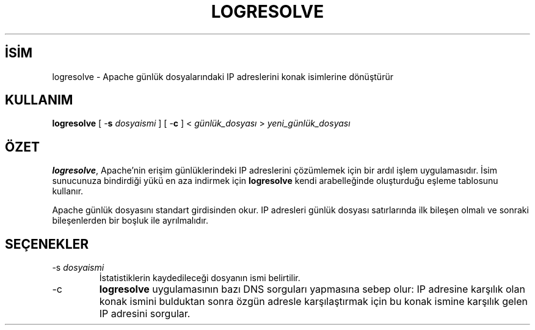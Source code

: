 .\" XXXXXXXXXXXXXXXXXXXXXXXXXXXXXXXXXXXXXXX
.\" DO NOT EDIT! Generated from XML source.
.\" XXXXXXXXXXXXXXXXXXXXXXXXXXXXXXXXXXXXXXX
.de Sh \" Subsection
.br
.if t .Sp
.ne 5
.PP
\fB\\$1\fR
.PP
..
.de Sp \" Vertical space (when we can't use .PP)
.if t .sp .5v
.if n .sp
..
.de Ip \" List item
.br
.ie \\n(.$>=3 .ne \\$3
.el .ne 3
.IP "\\$1" \\$2
..
.TH "LOGRESOLVE" 8 "2009-02-16" "Apache HTTP Sunucusu" "logresolve"
.nh
.SH İSİM
logresolve \- Apache günlük dosyalarındaki IP adreslerini konak isimlerine dönüştürür

.SH "KULLANIM"
 
.PP
\fBlogresolve\fR [ -\fBs\fR \fIdosyaismi\fR ] [ -\fBc\fR ] < \fIgünlük_dosyası\fR > \fIyeni_günlük_dosyası\fR
 

.SH "ÖZET"
 
.PP
\fBlogresolve\fR, Apache'nin erişim günlüklerindeki IP adreslerini çözümlemek için bir ardıl işlem uygulamasıdır\&. İsim sunucunuza bindirdiği yükü en aza indirmek için \fBlogresolve\fR kendi arabelleğinde oluşturduğu eşleme tablosunu kullanır\&.
 
.PP
Apache günlük dosyasını standart girdisinden okur\&. IP adresleri günlük dosyası satırlarında ilk bileşen olmalı ve sonraki bileşenlerden bir boşluk ile ayrılmalıdır\&.
 

.SH "SEÇENEKLER"
 
 
.TP
-s \fIdosyaismi\fR
İstatistiklerin kaydedileceği dosyanın ismi belirtilir\&.  
.TP
-c
\fBlogresolve\fR uygulamasının bazı DNS sorguları yapmasına sebep olur: IP adresine karşılık olan konak ismini bulduktan sonra özgün adresle karşılaştırmak için bu konak ismine karşılık gelen IP adresini sorgular\&.  
 
